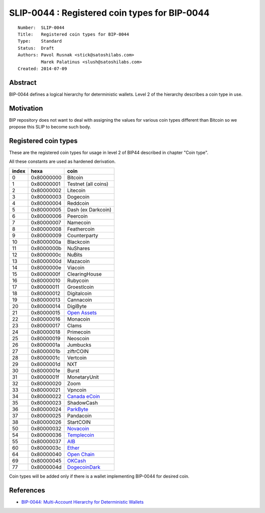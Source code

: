 SLIP-0044 : Registered coin types for BIP-0044
==============================================

::

  Number:  SLIP-0044
  Title:   Registered coin types for BIP-0044
  Type:    Standard
  Status:  Draft
  Authors: Pavol Rusnak <stick@satoshilabs.com>
           Marek Palatinus <slush@satoshilabs.com>
  Created: 2014-07-09

Abstract
--------

BIP-0044 defines a logical hierarchy for deterministic wallets.
Level 2 of the hierarchy describes a coin type in use.

Motivation
----------

BIP repository does not want to deal with assigning the values for various
coin types different than Bitcoin so we propose this SLIP to become such body.

Registered coin types
---------------------

These are the registered coin types for usage in level 2 of BIP44 described in chapter "Coin type".

All these constants are used as hardened derivation.

===== ========== ================================
index hexa       coin
===== ========== ================================
0     0x80000000 Bitcoin
1     0x80000001 Testnet (all coins)
2     0x80000002 Litecoin
3     0x80000003 Dogecoin
4     0x80000004 Reddcoin
5     0x80000005 Dash (ex Darkcoin)
6     0x80000006 Peercoin
7     0x80000007 Namecoin
8     0x80000008 Feathercoin
9     0x80000009 Counterparty
10    0x8000000a Blackcoin
11    0x8000000b NuShares
12    0x8000000c NuBits
13    0x8000000d Mazacoin
14    0x8000000e Viacoin
15    0x8000000f ClearingHouse
16    0x80000010 Rubycoin
17    0x80000011 Groestlcoin
18    0x80000012 Digitalcoin
19    0x80000013 Cannacoin
20    0x80000014 DigiByte
21    0x80000015 `Open Assets <https://github.com/OpenAssets/open-assets-protocol>`_
22    0x80000016 Monacoin
23    0x80000017 Clams
24    0x80000018 Primecoin
25    0x80000019 Neoscoin
26    0x8000001a Jumbucks
27    0x8000001b ziftrCOIN
28    0x8000001c Vertcoin
29    0x8000001d NXT
30    0x8000001e Burst
31    0x8000001f MonetaryUnit
32    0x80000020 Zoom
33    0x80000021 Vpncoin
34    0x80000022 `Canada eCoin <https://github.com/Canada-eCoin/>`_
35    0x80000023 ShadowCash
36    0x80000024 `ParkByte <https://github.com/parkbyte/>`_
37    0x80000025 Pandacoin
38    0x80000026 StartCOIN
50    0x80000032 `Novacoin <https://github.com/novacoin-project/novacoin>`_
54    0x80000036 `Templecoin <https://github.com/9cat/templecoin>`_
55    0x80000037 `AIB <https://github.com/iobond/aib>`_
60    0x8000003c `Ether <https://ethereum.org/ether>`_
64    0x80000040 `Open Chain <https://github.com/openchain/>`_
69    0x80000045 `OKCash <https://github.com/okcashpro/>`_
77    0x8000004d `DogecoinDark <https://github.com/doged/>`_
===== ========== ================================

Coin types will be added only if there is a wallet implementing BIP-0044 for desired coin.

References
----------

- `BIP-0044: Multi-Account Hierarchy for Deterministic Wallets <https://github.com/bitcoin/bips/blob/master/bip-0044.mediawiki>`_

